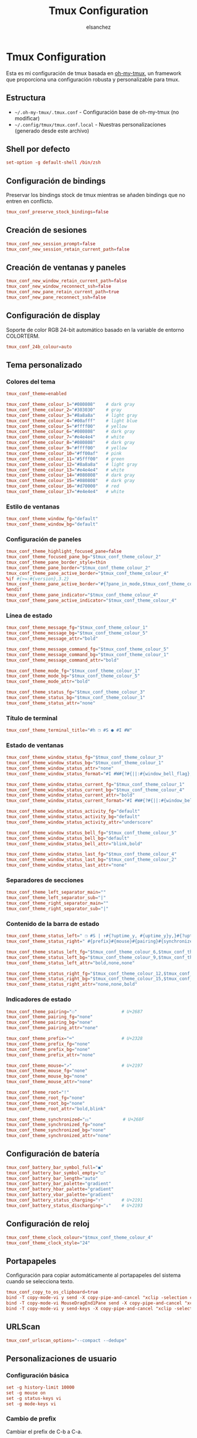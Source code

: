 #+TITLE: Tmux Configuration
#+AUTHOR: elsanchez
#+DESCRIPTION: Literate configuration for tmux using oh-my-tmux
#+PROPERTY: header-args :tangle ~/.config/tmux/tmux.conf.local
#+STARTUP: showeverything

* Tmux Configuration

Esta es mi configuración de tmux basada en [[https://github.com/gpakosz/.tmux][oh-my-tmux]], un framework que proporciona una configuración robusta y personalizable para tmux.

** Estructura

- =~/.oh-my-tmux/.tmux.conf= - Configuración base de oh-my-tmux (no modificar)
- =~/.config/tmux/tmux.conf.local= - Nuestras personalizaciones (generado desde este archivo)

** Shell por defecto

#+begin_src conf
set-option -g default-shell /bin/zsh
#+end_src

** Configuración de bindings

Preservar los bindings stock de tmux mientras se añaden bindings que no entren en conflicto.

#+begin_src conf
tmux_conf_preserve_stock_bindings=false
#+end_src

** Creación de sesiones

#+begin_src conf
tmux_conf_new_session_prompt=false
tmux_conf_new_session_retain_current_path=false
#+end_src

** Creación de ventanas y paneles

#+begin_src conf
tmux_conf_new_window_retain_current_path=false
tmux_conf_new_window_reconnect_ssh=false
tmux_conf_new_pane_retain_current_path=true
tmux_conf_new_pane_reconnect_ssh=false
#+end_src

** Configuración de display

Soporte de color RGB 24-bit automático basado en la variable de entorno COLORTERM.

#+begin_src conf
tmux_conf_24b_colour=auto
#+end_src

** Tema personalizado

*** Colores del tema

#+begin_src conf
tmux_conf_theme=enabled

tmux_conf_theme_colour_1="#080808"    # dark gray
tmux_conf_theme_colour_2="#303030"    # gray
tmux_conf_theme_colour_3="#8a8a8a"    # light gray
tmux_conf_theme_colour_4="#00afff"    # light blue
tmux_conf_theme_colour_5="#ffff00"    # yellow
tmux_conf_theme_colour_6="#080808"    # dark gray
tmux_conf_theme_colour_7="#e4e4e4"    # white
tmux_conf_theme_colour_8="#080808"    # dark gray
tmux_conf_theme_colour_9="#ffff00"    # yellow
tmux_conf_theme_colour_10="#ff00af"   # pink
tmux_conf_theme_colour_11="#5fff00"   # green
tmux_conf_theme_colour_12="#8a8a8a"   # light gray
tmux_conf_theme_colour_13="#e4e4e4"   # white
tmux_conf_theme_colour_14="#080808"   # dark gray
tmux_conf_theme_colour_15="#080808"   # dark gray
tmux_conf_theme_colour_16="#d70000"   # red
tmux_conf_theme_colour_17="#e4e4e4"   # white
#+end_src

*** Estilo de ventanas

#+begin_src conf
tmux_conf_theme_window_fg="default"
tmux_conf_theme_window_bg="default"
#+end_src

*** Configuración de paneles

#+begin_src conf
tmux_conf_theme_highlight_focused_pane=false
tmux_conf_theme_focused_pane_bg="$tmux_conf_theme_colour_2"
tmux_conf_theme_pane_border_style=thin
tmux_conf_theme_pane_border="$tmux_conf_theme_colour_2"
tmux_conf_theme_pane_active_border="$tmux_conf_theme_colour_4"
%if #{>=:#{version},3.2}
tmux_conf_theme_pane_active_border="#{?pane_in_mode,$tmux_conf_theme_colour_9,#{?synchronize-panes,$tmux_conf_theme_colour_16,$tmux_conf_theme_colour_4}}"
%endif
tmux_conf_theme_pane_indicator="$tmux_conf_theme_colour_4"
tmux_conf_theme_pane_active_indicator="$tmux_conf_theme_colour_4"
#+end_src

*** Línea de estado

#+begin_src conf
tmux_conf_theme_message_fg="$tmux_conf_theme_colour_1"
tmux_conf_theme_message_bg="$tmux_conf_theme_colour_5"
tmux_conf_theme_message_attr="bold"

tmux_conf_theme_message_command_fg="$tmux_conf_theme_colour_5"
tmux_conf_theme_message_command_bg="$tmux_conf_theme_colour_1"
tmux_conf_theme_message_command_attr="bold"

tmux_conf_theme_mode_fg="$tmux_conf_theme_colour_1"
tmux_conf_theme_mode_bg="$tmux_conf_theme_colour_5"
tmux_conf_theme_mode_attr="bold"

tmux_conf_theme_status_fg="$tmux_conf_theme_colour_3"
tmux_conf_theme_status_bg="$tmux_conf_theme_colour_1"
tmux_conf_theme_status_attr="none"
#+end_src

*** Título de terminal

#+begin_src conf
tmux_conf_theme_terminal_title="#h ❐ #S ● #I #W"
#+end_src

*** Estado de ventanas

#+begin_src conf
tmux_conf_theme_window_status_fg="$tmux_conf_theme_colour_3"
tmux_conf_theme_window_status_bg="$tmux_conf_theme_colour_1"
tmux_conf_theme_window_status_attr="none"
tmux_conf_theme_window_status_format="#I #W#{?#{||:#{window_bell_flag},#{window_zoomed_flag}}, ,}#{?window_bell_flag,!,}#{?window_zoomed_flag,Z,}"

tmux_conf_theme_window_status_current_fg="$tmux_conf_theme_colour_1"
tmux_conf_theme_window_status_current_bg="$tmux_conf_theme_colour_4"
tmux_conf_theme_window_status_current_attr="bold"
tmux_conf_theme_window_status_current_format="#I #W#{?#{||:#{window_bell_flag},#{window_zoomed_flag}}, ,}#{?window_bell_flag,!,}#{?window_zoomed_flag,Z,}"

tmux_conf_theme_window_status_activity_fg="default"
tmux_conf_theme_window_status_activity_bg="default"
tmux_conf_theme_window_status_activity_attr="underscore"

tmux_conf_theme_window_status_bell_fg="$tmux_conf_theme_colour_5"
tmux_conf_theme_window_status_bell_bg="default"
tmux_conf_theme_window_status_bell_attr="blink,bold"

tmux_conf_theme_window_status_last_fg="$tmux_conf_theme_colour_4"
tmux_conf_theme_window_status_last_bg="$tmux_conf_theme_colour_2"
tmux_conf_theme_window_status_last_attr="none"
#+end_src

*** Separadores de secciones

#+begin_src conf
tmux_conf_theme_left_separator_main=""
tmux_conf_theme_left_separator_sub="|"
tmux_conf_theme_right_separator_main=""
tmux_conf_theme_right_separator_sub="|"
#+end_src

*** Contenido de la barra de estado

#+begin_src conf
tmux_conf_theme_status_left=" ❐ #S | ↑#{?uptime_y, #{uptime_y}y,}#{?uptime_d, #{uptime_d}d,}#{?uptime_h, #{uptime_h}h,}#{?uptime_m, #{uptime_m}m,} "
tmux_conf_theme_status_right=" #{prefix}#{mouse}#{pairing}#{synchronized}#{?battery_status,#{battery_status},}#{?battery_bar, #{battery_bar},}#{?battery_percentage, #{battery_percentage},} , %R , %d %b | #{username}#{root} | #{hostname} "

tmux_conf_theme_status_left_fg="$tmux_conf_theme_colour_6,$tmux_conf_theme_colour_7,$tmux_conf_theme_colour_8"
tmux_conf_theme_status_left_bg="$tmux_conf_theme_colour_9,$tmux_conf_theme_colour_10,$tmux_conf_theme_colour_11"
tmux_conf_theme_status_left_attr="bold,none,none"

tmux_conf_theme_status_right_fg="$tmux_conf_theme_colour_12,$tmux_conf_theme_colour_13,$tmux_conf_theme_colour_14"
tmux_conf_theme_status_right_bg="$tmux_conf_theme_colour_15,$tmux_conf_theme_colour_16,$tmux_conf_theme_colour_17"
tmux_conf_theme_status_right_attr="none,none,bold"
#+end_src

*** Indicadores de estado

#+begin_src conf
tmux_conf_theme_pairing="⚇"                 # U+2687
tmux_conf_theme_pairing_fg="none"
tmux_conf_theme_pairing_bg="none"
tmux_conf_theme_pairing_attr="none"

tmux_conf_theme_prefix="⌨"                  # U+2328
tmux_conf_theme_prefix_fg="none"
tmux_conf_theme_prefix_bg="none"
tmux_conf_theme_prefix_attr="none"

tmux_conf_theme_mouse="↗"                   # U+2197
tmux_conf_theme_mouse_fg="none"
tmux_conf_theme_mouse_bg="none"
tmux_conf_theme_mouse_attr="none"

tmux_conf_theme_root="!"
tmux_conf_theme_root_fg="none"
tmux_conf_theme_root_bg="none"
tmux_conf_theme_root_attr="bold,blink"

tmux_conf_theme_synchronized="⚏"            # U+268F
tmux_conf_theme_synchronized_fg="none"
tmux_conf_theme_synchronized_bg="none"
tmux_conf_theme_synchronized_attr="none"
#+end_src

** Configuración de batería

#+begin_src conf
tmux_conf_battery_bar_symbol_full="◼"
tmux_conf_battery_bar_symbol_empty="◻"
tmux_conf_battery_bar_length="auto"
tmux_conf_battery_bar_palette="gradient"
tmux_conf_battery_hbar_palette="gradient"
tmux_conf_battery_vbar_palette="gradient"
tmux_conf_battery_status_charging="↑"       # U+2191
tmux_conf_battery_status_discharging="↓"    # U+2193
#+end_src

** Configuración de reloj

#+begin_src conf
tmux_conf_theme_clock_colour="$tmux_conf_theme_colour_4"
tmux_conf_theme_clock_style="24"
#+end_src

** Portapapeles

Configuración para copiar automáticamente al portapapeles del sistema cuando se selecciona texto.

#+begin_src conf
tmux_conf_copy_to_os_clipboard=true
bind -T copy-mode-vi y send -X copy-pipe-and-cancel "xclip -selection clipboard -in"
bind -T copy-mode-vi MouseDragEnd1Pane send -X copy-pipe-and-cancel "xclip -selection clipboard -in"
bind -T copy-mode-vi y send-keys -X copy-pipe-and-cancel "xclip -selection clipboard -in"
#+end_src

** URLScan

#+begin_src conf
tmux_conf_urlscan_options="--compact --dedupe"
#+end_src

** Personalizaciones de usuario

*** Configuración básica

#+begin_src conf
set -g history-limit 10000
set -g mouse on
set -g status-keys vi
set -g mode-keys vi
#+end_src

*** Cambio de prefix

Cambiar el prefix de C-b a C-a.

#+begin_src conf
set -gu prefix2
unbind C-a
unbind C-b
set -g prefix C-a
bind C-a send-prefix
#+end_src

** Configuración de TPM (Tmux Plugin Manager)

*** Configuración de la barra de estado personalizada

#+begin_src conf
set -g status-interval 30
set -g status-right '#(~/.config/tmux/tmux-status-info.sh) | %Y-%m-%d %H:%M'
#+end_src

*** Configuración de TPM

#+begin_src conf
tmux_conf_update_plugins_on_launch=true
tmux_conf_update_plugins_on_reload=true
tmux_conf_uninstall_plugins_on_reload=true
#+end_src

*** Plugins instalados

#+begin_src conf
set -g @plugin 'tmux-plugins/tpm'
set -g @plugin 'tmux-plugins/tmux-sensible'
set -g @plugin 'tmux-plugins/tmux-resurrect'
set -g @plugin 'tmux-plugins/tmux-continuum'
set -g @plugin 'tmux-plugins/tmux-prefix-highlight'
set -g @plugin 'tmux-plugins/tmux-yank'
set -g @plugin 'tmux-plugins/tmux-open'
set -g @plugin 'tmux-plugins/tmux-copycat'
#+end_src

*** Configuración de plugins

#+begin_src conf
set -g @continuum-restore 'on'
set -g @resurrect-capture-pane-contents 'on'

run '~/.config/tmux/plugins/tpm/tpm'
#+end_src